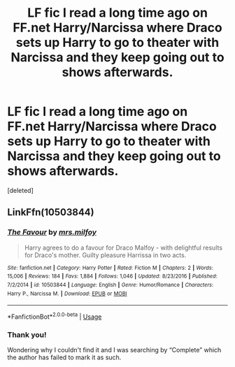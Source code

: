 #+TITLE: LF fic I read a long time ago on FF.net Harry/Narcissa where Draco sets up Harry to go to theater with Narcissa and they keep going out to shows afterwards.

* LF fic I read a long time ago on FF.net Harry/Narcissa where Draco sets up Harry to go to theater with Narcissa and they keep going out to shows afterwards.
:PROPERTIES:
:Score: 3
:DateUnix: 1577772326.0
:DateShort: 2019-Dec-31
:FlairText: What's That Fic?
:END:
[deleted]


** LinkFfn(10503844)
:PROPERTIES:
:Author: One_Hell_Of_A_Bird
:Score: 2
:DateUnix: 1577773053.0
:DateShort: 2019-Dec-31
:END:

*** [[https://www.fanfiction.net/s/10503844/1/][*/The Favour/*]] by [[https://www.fanfiction.net/u/3418412/mrs-milfoy][/mrs.milfoy/]]

#+begin_quote
  Harry agrees to do a favour for Draco Malfoy - with delightful results for Draco's mother. Guilty pleasure Harrissa in two acts.
#+end_quote

^{/Site/:} ^{fanfiction.net} ^{*|*} ^{/Category/:} ^{Harry} ^{Potter} ^{*|*} ^{/Rated/:} ^{Fiction} ^{M} ^{*|*} ^{/Chapters/:} ^{2} ^{*|*} ^{/Words/:} ^{15,006} ^{*|*} ^{/Reviews/:} ^{184} ^{*|*} ^{/Favs/:} ^{1,884} ^{*|*} ^{/Follows/:} ^{1,046} ^{*|*} ^{/Updated/:} ^{8/23/2016} ^{*|*} ^{/Published/:} ^{7/2/2014} ^{*|*} ^{/id/:} ^{10503844} ^{*|*} ^{/Language/:} ^{English} ^{*|*} ^{/Genre/:} ^{Humor/Romance} ^{*|*} ^{/Characters/:} ^{Harry} ^{P.,} ^{Narcissa} ^{M.} ^{*|*} ^{/Download/:} ^{[[http://www.ff2ebook.com/old/ffn-bot/index.php?id=10503844&source=ff&filetype=epub][EPUB]]} ^{or} ^{[[http://www.ff2ebook.com/old/ffn-bot/index.php?id=10503844&source=ff&filetype=mobi][MOBI]]}

--------------

*FanfictionBot*^{2.0.0-beta} | [[https://github.com/tusing/reddit-ffn-bot/wiki/Usage][Usage]]
:PROPERTIES:
:Author: FanfictionBot
:Score: 1
:DateUnix: 1577773065.0
:DateShort: 2019-Dec-31
:END:


*** Thank you!

Wondering why I couldn't find it and I was searching by “Complete” which the author has failed to mark it as such.
:PROPERTIES:
:Author: _Goose_
:Score: 1
:DateUnix: 1577773501.0
:DateShort: 2019-Dec-31
:END:
